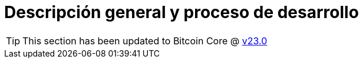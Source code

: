 = Descripción general y proceso de desarrollo  
:page-nav_order: 0
:page-has_children: true

TIP: This section has been updated to Bitcoin Core @ https://github.com/bitcoin/bitcoin/tree/v23.0[v23.0^]
